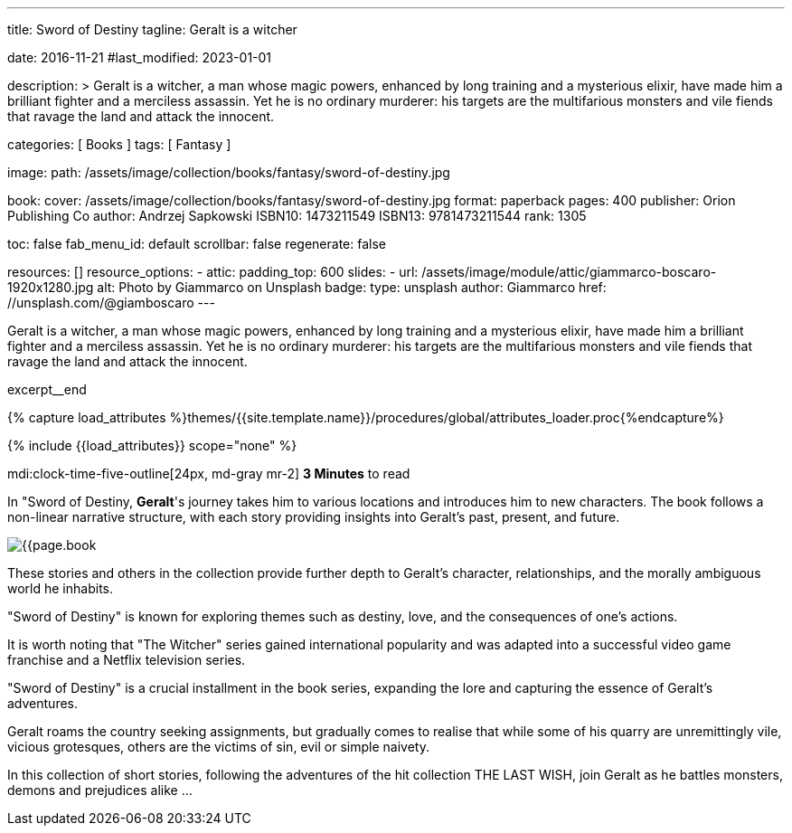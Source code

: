 ---
title:                                  Sword of Destiny
tagline:                                Geralt is a witcher

date:                                   2016-11-21
#last_modified:                         2023-01-01

description: >
                                        Geralt is a witcher, a man whose magic powers, enhanced by long training
                                        and a mysterious elixir, have made him a brilliant fighter and a merciless
                                        assassin. Yet he is no ordinary murderer: his targets are the multifarious
                                        monsters and vile fiends that ravage the land and attack the innocent.

categories:                             [ Books ]
tags:                                   [ Fantasy ]

image:
  path:                                 /assets/image/collection/books/fantasy/sword-of-destiny.jpg

book:
  cover:                                /assets/image/collection/books/fantasy/sword-of-destiny.jpg
  format:                               paperback
  pages:                                400
  publisher:                            Orion Publishing Co
  author:                               Andrzej Sapkowski
  ISBN10:                               1473211549
  ISBN13:                               9781473211544
  rank:                                 1305

toc:                                    false
fab_menu_id:                            default
scrollbar:                              false
regenerate:                             false

resources:                              []
resource_options:
  - attic:
      padding_top:                      600
      slides:
        - url:                          /assets/image/module/attic/giammarco-boscaro-1920x1280.jpg
          alt:                          Photo by Giammarco on Unsplash
          badge:
            type:                       unsplash
            author:                     Giammarco
            href:                       //unsplash.com/@giamboscaro
---

// Page Initializer
// =============================================================================
// Enable the Liquid Preprocessor
:page-liquid:

// Set (local) page attributes here
// -----------------------------------------------------------------------------
// :page--attr:                         <attr-value>

// Place an excerpt at the most top position
// -----------------------------------------------------------------------------
Geralt is a witcher, a man whose magic powers, enhanced by long training
and a mysterious elixir, have made him a brilliant fighter and a merciless
assassin. Yet he is no ordinary murderer: his targets are the multifarious
monsters and vile fiends that ravage the land and attack the innocent.

excerpt__end

//  Load Liquid procedures
// -----------------------------------------------------------------------------
{% capture load_attributes %}themes/{{site.template.name}}/procedures/global/attributes_loader.proc{%endcapture%}

// Load page attributes
// -----------------------------------------------------------------------------
{% include {{load_attributes}} scope="none" %}


// Page content
// ~~~~~~~~~~~~~~~~~~~~~~~~~~~~~~~~~~~~~~~~~~~~~~~~~~~~~~~~~~~~~~~~~~~~~~~~~~~~~
mdi:clock-time-five-outline[24px, md-gray mr-2]
*3 Minutes* to read

// Include sub-documents (if any)
// -----------------------------------------------------------------------------
[[readmore]]
[role="mt-5"]
In "Sword of Destiny, **Geralt**'s journey takes him to various locations and
introduces him to new characters. The book follows a non-linear narrative
structure, with each story providing insights into Geralt's past, present,
and future.

image:{{page.book.cover}}[role="mr-4 mb-5 float-left"]

These stories and others in the collection provide further depth to Geralt's
character, relationships, and the morally ambiguous world he inhabits.

"Sword of Destiny" is known for exploring themes such as destiny, love,
and the consequences of one's actions.

It is worth noting that "The Witcher" series gained international popularity
and was adapted into a successful video game franchise and a Netflix
television series.

"Sword of Destiny" is a crucial installment in the book
series, expanding the lore and capturing the essence of Geralt's adventures.

Geralt roams the country seeking assignments, but gradually comes to realise
that while some of his quarry are unremittingly vile, vicious grotesques,
others are the victims of sin, evil or simple naivety.

In this collection of short stories, following the adventures of the hit
collection THE LAST WISH, join Geralt as he battles monsters, demons and
prejudices alike ...
